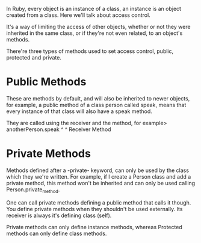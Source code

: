 In Ruby, every object is an instance of a class, an instance is an object
created from a class. Here we'll talk about access control.

It's a way of limiting the access of other objects, whether or not they were
inherited in the same class, or if they're not even related, to an object's
methods.

There're three types of methods used to set access control, public, protected
and private.

* Public Methods

  These are methods by default, and will also be inherited to newer objects, for
  example, a public method of a class person called speak, means that every
  instance of that class will also have a speak method.
  
  They are called using the receiver and the method, for example>
  anotherPerson.speak
     ^            ^
  Receiver     Method

* Private Methods

  Methods defined after a -private- keyword, can only be used by the class which
  they we're written. For example, if I create a Person class and add a private
  method, this method won't be inherited and can only be used calling
  Person.private_method.

  One can call private methods defining a public method that calls it though.
  You define private methods when they shouldn't be used externally. Its
  receiver is always it's defining class (self).
  
  Private methods can only define instance methods, whereas Protected methods
  can only define class methods.



